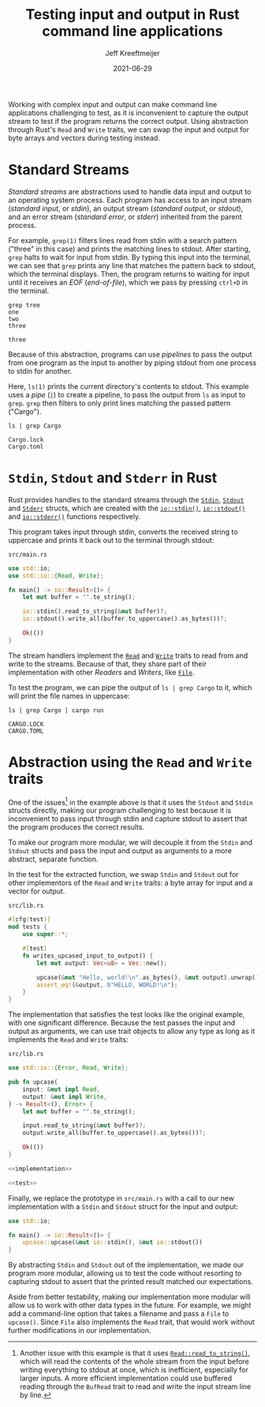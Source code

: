 :PROPERTIES:
:ID:       16C2E28E-08F9-4C49-8316-E1F21BE45F79
:END:
#+title: Testing input and output in Rust command line applications
#+author: Jeff Kreeftmeijer
#+date: 2021-06-29
#+description: Using abstraction through Rust’s Read and Write traits, we can swap the input and output for byte arrays and vectors during testing instead of capturing stdout.
#+options: toc:nil num:nil

Working with complex input and output can make command line applications challenging to test, as it is inconvenient to capture the output stream to test if the program returns the correct output.
Using abstraction through Rust's =Read= and =Write= traits, we can swap the input and output for byte arrays and vectors during testing instead.

[[./streams-dark.png]]

* Standard Streams

/Standard streams/ are abstractions used to handle data input and output to an operating system process.
Each program has access to an input stream (/standard input/, or /stdin/), an output stream (/standard output/, or /stdout/), and an error stream (/standard error/, or /stderr/) inherited from the parent process.

For example, =grep(1)= filters lines read from stdin with a search pattern ("three" in this case) and prints the matching lines to stdout.
After starting, =grep= halts to wait for input from stdin.
By typing this input into the terminal, we can see that =grep= prints any line that matches the pattern back to stdout, which the terminal displays.
Then, the program returns to waiting for input until it receives an /EOF/ (/end-of-file/), which we pass by pressing ~ctrl+D~ in the terminal.

#+begin_src shell
  grep tree
  one
  two
  three
#+end_src

#+begin_example
three
#+end_example

Because of this abstraction, programs can use /pipelines/ to pass the output from one program as the input to another by piping stdout from one process to stdin for another.

Here, =ls(1)= prints the current directory's contents to stdout.
This example uses a /pipe/ (=|=) to create a pipeline, to pass the output from =ls= as input to =grep=.
=grep= then filters to only print lines matching the passed pattern ("Cargo").

#+headers: :cache yes
#+headers: :exports both
#+headers: :results scalar
#+begin_src shell
  ls | grep Cargo
#+end_src

#+RESULTS[bf4c765f11eeee2dd4f8116f09236ea7e49d4120]:
: Cargo.lock
: Cargo.toml

* =Stdin=, =Stdout= and =Stderr= in Rust

Rust provides handles to the standard streams through the [[https://doc.rust-lang.org/std/io/struct.Stdin.html][=Stdin=]], [[https://doc.rust-lang.org/std/io/struct.Stdout.html][=Stdout=]] and [[https://doc.rust-lang.org/std/io/struct.Stderr.html][=Stderr=]] structs, which are created with the [[https://doc.rust-lang.org/std/io/fn.stdin.html][=io::stdin()=]], [[https://doc.rust-lang.org/std/io/fn.stdout.html][=io::stdout()=]] and [[https://doc.rust-lang.org/std/io/fn.stderr.html][=io::stderr()=]] functions respectively.

This program takes input through stdin, converts the received string to uppercase and prints it back out to the terminal through stdout:

#+caption: =src/main.rs=
#+begin_src rust
  use std::io;
  use std::io::{Read, Write};

  fn main() -> io::Result<()> {
      let mut buffer = "".to_string();

      io::stdin().read_to_string(&mut buffer)?;
      io::stdout().write_all(buffer.to_uppercase().as_bytes())?;

      Ok(())
  }
#+end_src

The stream handlers implement the [[https://doc.rust-lang.org/std/io/trait.Read.html][=Read=]] and [[https://doc.rust-lang.org/std/io/trait.Write.html][=Write=]] traits to read from and write to the streams.
Because of that, they share part of their implementation with other /Readers/ and /Writers/, like [[https://doc.rust-lang.org/std/fs/struct.File.html][=File=]].

To test the program, we can pipe the output of ~ls | grep Cargo~ to it, which will print the file names in uppercase:

#+headers: :cache yes
#+headers: :exports both
#+headers: :results scalar
#+begin_src shell
  ls | grep Cargo | cargo run
#+end_src

#+RESULTS[64e9dbe6d91eaad0da711b3657c7affcdef91686]:
: CARGO.LOCK
: CARGO.TOML

* Abstraction using the =Read= and =Write= traits

One of the issues[fn:another-issue] in the example above is that it uses the =Stdout= and =Stdin= structs directly, making our program challenging to test because it is inconvenient to pass input through stdin and capture stdout to assert that the program produces the correct results.

To make our program more modular, we will decouple it from the =Stdin= and =Stdout= structs and pass the input and output as arguments to a more abstract, separate function.

In the test for the extracted function, we swap =Stdin= and =Stdout= out for other implementors of the =Read= and =Write= traits: a byte array for input and a vector for output.

#+caption: =src/lib.rs=
#+name: test
#+begin_src rust
  #[cfg(test)]
  mod tests {
      use super::*;

      #[test]
      fn writes_upcased_input_to_output() {
          let mut output: Vec<u8> = Vec::new();

          upcase(&mut "Hello, world!\n".as_bytes(), &mut output).unwrap();
          assert_eq!(&output, b"HELLO, WORLD!\n");
      }
  }
#+end_src

The implementation that satisfies the test looks like the original example, with one significant difference.
Because the test passes the input and output as arguments, we can use trait objects to allow any type as long as it implements the =Read= and =Write= traits:

#+caption: =src/lib.rs=
#+name: implementation
#+begin_src rust
  use std::io::{Error, Read, Write};

  pub fn upcase(
      input: &mut impl Read,
      output: &mut impl Write,
  ) -> Result<(), Error> {
      let mut buffer = "".to_string();

      input.read_to_string(&mut buffer)?;
      output.write_all(buffer.to_uppercase().as_bytes())?;

      Ok(())
  }
#+end_src

#+headers: :tangle src/lib.rs
#+headers: :noweb yes
#+headers: :exports none
#+begin_src rust
  <<implementation>>

  <<test>>
#+end_src

Finally, we replace the prototype in =src/main.rs= with a call to our new implementation with a =Stdin= and =Stdout= struct for the input and output:

#+caption: =src/main.rs=
#+headers: :tangle src/main.rs
#+begin_src rust
  use std::io;

  fn main() -> io::Result<()> {
      upcase::upcase(&mut io::stdin(), &mut io::stdout())
  }
#+end_src

By abstracting =Stdin= and =Stdout= out of the implementation, we made our program more modular, allowing us to test the code without resorting to capturing stdout to assert that the printed result matched our expectations.

Aside from better testability, making our implementation more modular will allow us to work with other data types in the future.
For example, we might add a command-line option that takes a filename and pass a =File= to =upcase()=.
Since =File= also implements the =Read= trait, that would work without further modifications in our implementation.

[fn:another-issue] Another issue with this example is that it uses [[https://doc.rust-lang.org/std/io/trait.Read.html#method.read_to_string][=Read::read_to_string()=]], which will read the contents of the whole stream from the input before writing everything to stdout at once, which is inefficient, especially for larger inputs.
A more efficient implementation could use buffered reading through the =BufRead= trait to read and write the input stream line by line.
